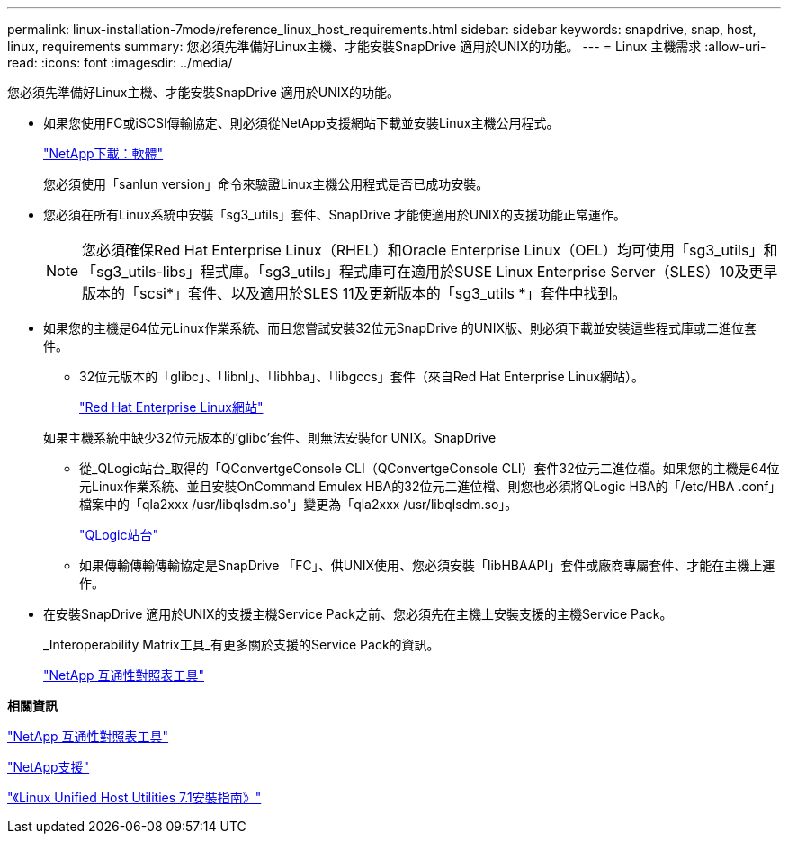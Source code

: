 ---
permalink: linux-installation-7mode/reference_linux_host_requirements.html 
sidebar: sidebar 
keywords: snapdrive, snap, host, linux, requirements 
summary: 您必須先準備好Linux主機、才能安裝SnapDrive 適用於UNIX的功能。 
---
= Linux 主機需求
:allow-uri-read: 
:icons: font
:imagesdir: ../media/


[role="lead"]
您必須先準備好Linux主機、才能安裝SnapDrive 適用於UNIX的功能。

* 如果您使用FC或iSCSI傳輸協定、則必須從NetApp支援網站下載並安裝Linux主機公用程式。
+
http://mysupport.netapp.com/NOW/cgi-bin/software["NetApp下載：軟體"]

+
您必須使用「sanlun version」命令來驗證Linux主機公用程式是否已成功安裝。

* 您必須在所有Linux系統中安裝「sg3_utils」套件、SnapDrive 才能使適用於UNIX的支援功能正常運作。
+

NOTE: 您必須確保Red Hat Enterprise Linux（RHEL）和Oracle Enterprise Linux（OEL）均可使用「sg3_utils」和「sg3_utils-libs」程式庫。「sg3_utils」程式庫可在適用於SUSE Linux Enterprise Server（SLES）10及更早版本的「scsi*」套件、以及適用於SLES 11及更新版本的「sg3_utils *」套件中找到。

* 如果您的主機是64位元Linux作業系統、而且您嘗試安裝32位元SnapDrive 的UNIX版、則必須下載並安裝這些程式庫或二進位套件。
+
** 32位元版本的「glibc」、「libnl」、「libhba」、「libgccs」套件（來自Red Hat Enterprise Linux網站）。
+
http://www.redhat.com["Red Hat Enterprise Linux網站"]

+
如果主機系統中缺少32位元版本的'glibc'套件、則無法安裝for UNIX。SnapDrive

** 從_QLogic站台_取得的「QConvertgeConsole CLI（QConvertgeConsole CLI）套件32位元二進位檔。如果您的主機是64位元Linux作業系統、並且安裝OnCommand Emulex HBA的32位元二進位檔、則您也必須將QLogic HBA的「/etc/HBA .conf」檔案中的「qla2xxx /usr/libqlsdm.so'」變更為「qla2xxx /usr/libqlsdm.so」。
+
http://support.qlogic.com/["QLogic站台"]

** 如果傳輸傳輸傳輸協定是SnapDrive 「FC」、供UNIX使用、您必須安裝「libHBAAPI」套件或廠商專屬套件、才能在主機上運作。


* 在安裝SnapDrive 適用於UNIX的支援主機Service Pack之前、您必須先在主機上安裝支援的主機Service Pack。
+
_Interoperability Matrix工具_有更多關於支援的Service Pack的資訊。

+
http://mysupport.netapp.com/matrix["NetApp 互通性對照表工具"]



*相關資訊*

http://mysupport.netapp.com/matrix["NetApp 互通性對照表工具"]

http://mysupport.netapp.com["NetApp支援"]

https://library.netapp.com/ecm/ecm_download_file/ECMLP2547936["《Linux Unified Host Utilities 7.1安裝指南》"]
